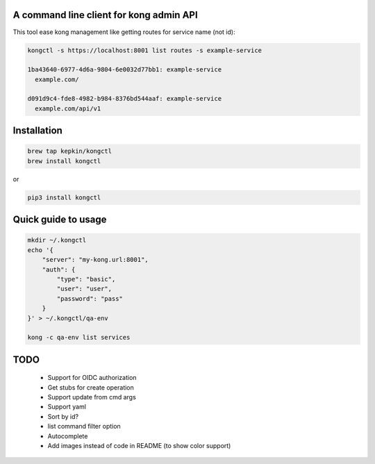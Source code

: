 A command line client for kong admin API
========================================

This tool ease kong management like getting routes for service name (not id):

.. code-block:: bash

    kongctl -s https://localhost:8001 list routes -s example-service

    1ba43640-6977-4d6a-9804-6e0032d77bb1: example-service
      example.com/

    d091d9c4-fde8-4982-b984-8376bd544aaf: example-service
      example.com/api/v1


Installation
============

.. code-block:: bash

    brew tap kepkin/kongctl
    brew install kongctl

or

.. code-block:: bash

    pip3 install kongctl


Quick guide to usage
====================

.. code-block:: bash

    mkdir ~/.kongctl
    echo '{
        "server": "my-kong.url:8001",
        "auth": {
            "type": "basic",
            "user": "user",
            "password": "pass"
        }
    }' > ~/.kongctl/qa-env

    kong -c qa-env list services


TODO
====

 - Support for OIDC authorization
 - Get stubs for create operation
 - Support update from cmd args
 - Support yaml
 - Sort by id?
 - list command filter option
 - Autocomplete
 - Add images instead of code in README (to show color support)
